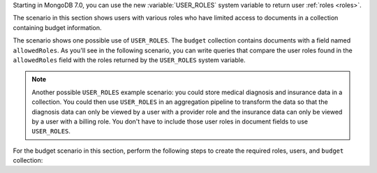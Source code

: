 Starting in MongoDB 7.0, you can use the new :variable:`USER_ROLES`
system variable to return user :ref:`roles <roles>`.

The scenario in this section shows users with various roles who have
limited access to documents in a collection containing budget
information.

The scenario shows one possible use of ``USER_ROLES``. The ``budget``
collection contains documents with a field named ``allowedRoles``. As
you'll see in the following scenario, you can write queries that compare
the user roles found in the ``allowedRoles`` field with the roles
returned by the ``USER_ROLES`` system variable.

.. note::

   Another possible ``USER_ROLES`` example scenario: you could store
   medical diagnosis and insurance data in a collection. You could then
   use ``USER_ROLES`` in an aggregation pipeline to transform the data
   so that the diagnosis data can only be viewed by a user with a
   provider role and the insurance data can only be viewed by a user
   with a billing role. You don't have to include those user roles in
   document fields to use ``USER_ROLES``.

For the budget scenario in this section, perform the following steps to
create the required roles, users, and ``budget`` collection:

.. procedure::
   :style: normal

   .. step:: Create the roles

      Run:

      .. code-block:: javascript

         db.createRole( { role: "Marketing", roles: [], privileges: [] } )
         db.createRole( { role: "Sales", roles: [], privileges: [] } )
         db.createRole( { role: "Development", roles: [], privileges: [] } )
         db.createRole( { role: "Operations", roles: [], privileges: [] } )

   .. step:: Create the users

      Create users named ``John`` and ``Jane`` with the required roles.
      Replace the ``test`` database with your database name.

      .. code-block:: javascript

         db.createUser( {
            user: "John",
            pwd: "jn008",
            roles: [
               { role: "Marketing", db: "test" },
               { role: "Development", db: "test" },
               { role: "Operations", db: "test" },
               { role: "read", db: "test" }
            ]
         } )

         db.createUser( {
            user: "Jane",
            pwd: "je009",
            roles: [
               { role: "Sales", db: "test" },
               { role: "Operations", db: "test" },
               { role: "read", db: "test" }
            ]
         } )

   .. step:: Create the collection

      Run:

      .. code-block:: javascript

         db.budget.insertMany( [
            {
               _id: 0,
               allowedRoles: [ "Marketing" ],
               comment: "For marketing team",
               yearlyBudget: 15000
            }, 
            {
               _id: 1,
               allowedRoles: [ "Sales" ],
               comment: "For sales team",
               yearlyBudget: 17000,
               salesEventsBudget: 1000
            },
            {
               _id: 2,
               allowedRoles: [ "Operations" ],
               comment: "For operations team",
               yearlyBudget: 19000,
               cloudBudget: 12000
            },
            {
               _id: 3,
               allowedRoles: [ "Development" ],
               comment: "For development team",
               yearlyBudget: 27000
            }
         ] )
